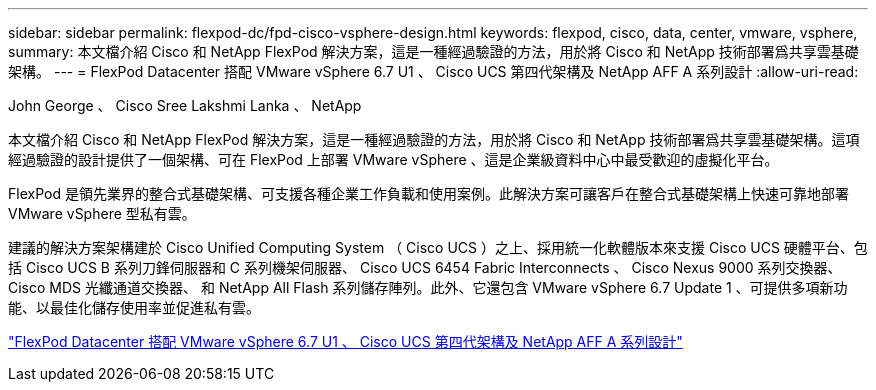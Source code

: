 ---
sidebar: sidebar 
permalink: flexpod-dc/fpd-cisco-vsphere-design.html 
keywords: flexpod, cisco, data, center, vmware, vsphere, 
summary: 本文檔介紹 Cisco 和 NetApp FlexPod 解決方案，這是一種經過驗證的方法，用於將 Cisco 和 NetApp 技術部署爲共享雲基礎架構。 
---
= FlexPod Datacenter 搭配 VMware vSphere 6.7 U1 、 Cisco UCS 第四代架構及 NetApp AFF A 系列設計
:allow-uri-read: 


John George 、 Cisco Sree Lakshmi Lanka 、 NetApp

[role="lead"]
本文檔介紹 Cisco 和 NetApp FlexPod 解決方案，這是一種經過驗證的方法，用於將 Cisco 和 NetApp 技術部署爲共享雲基礎架構。這項經過驗證的設計提供了一個架構、可在 FlexPod 上部署 VMware vSphere 、這是企業級資料中心中最受歡迎的虛擬化平台。

FlexPod 是領先業界的整合式基礎架構、可支援各種企業工作負載和使用案例。此解決方案可讓客戶在整合式基礎架構上快速可靠地部署 VMware vSphere 型私有雲。

建議的解決方案架構建於 Cisco Unified Computing System （ Cisco UCS ）之上、採用統一化軟體版本來支援 Cisco UCS 硬體平台、包括 Cisco UCS B 系列刀鋒伺服器和 C 系列機架伺服器、 Cisco UCS 6454 Fabric Interconnects 、 Cisco Nexus 9000 系列交換器、 Cisco MDS 光纖通道交換器、 和 NetApp All Flash 系列儲存陣列。此外、它還包含 VMware vSphere 6.7 Update 1 、可提供多項新功能、以最佳化儲存使用率並促進私有雲。

link:https://www.cisco.com/c/en/us/td/docs/unified_computing/ucs/UCS_CVDs/flexpod_datacenter_vmware_netappaffa_design.html["FlexPod Datacenter 搭配 VMware vSphere 6.7 U1 、 Cisco UCS 第四代架構及 NetApp AFF A 系列設計"^]
